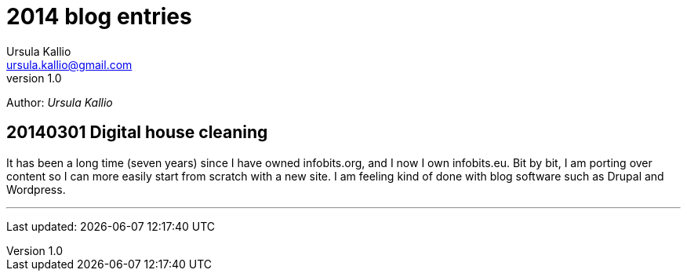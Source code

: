 = 2014 blog entries
Ursula Kallio <ursula.kallio@gmail.com>
v1.0
Author: _{author}_

== 20140301 Digital house cleaning

It has been a long time (seven years) since I have owned infobits.org, and I now
I own infobits.eu. Bit by bit, I am porting over content so I can more easily
start from scratch with a new site. I am feeling kind of done with blog software
such as Drupal and Wordpress.

'''
Last updated: {docdatetime}